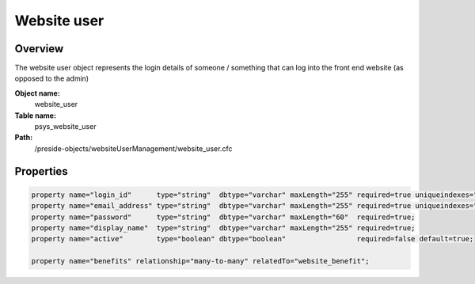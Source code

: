Website user
============

Overview
--------

The website user object represents the login details of someone / something that can log into the front end website (as opposed to the admin)

**Object name:**
    website_user

**Table name:**
    psys_website_user

**Path:**
    /preside-objects/websiteUserManagement/website_user.cfc

Properties
----------

.. code-block:: java

    property name="login_id"      type="string"  dbtype="varchar" maxLength="255" required=true uniqueindexes="login_id";
    property name="email_address" type="string"  dbtype="varchar" maxLength="255" required=true uniqueindexes="email";
    property name="password"      type="string"  dbtype="varchar" maxLength="60"  required=true;
    property name="display_name"  type="string"  dbtype="varchar" maxLength="255" required=true;
    property name="active"        type="boolean" dbtype="boolean"                 required=false default=true;

    property name="benefits" relationship="many-to-many" relatedTo="website_benefit";
